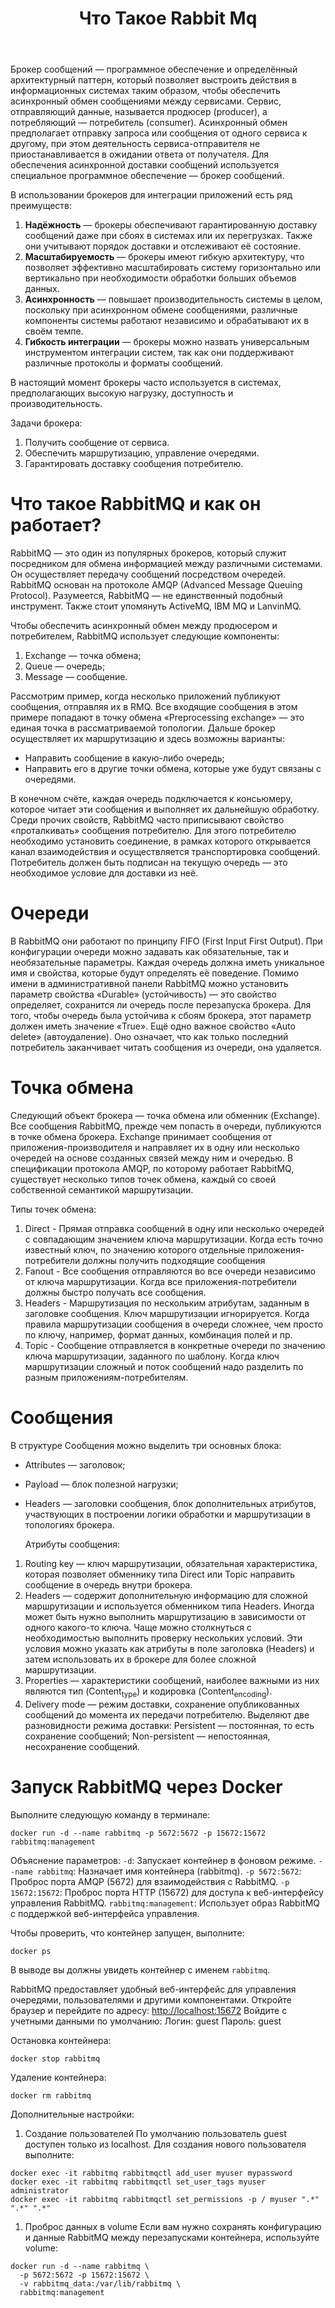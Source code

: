 #+title: Что Такое Rabbit Mq

Брокер сообщений — программное обеспечение и определённый архитектурный паттерн, который позволяет выстроить действия в информационных системах таким образом, чтобы обеспечить асинхронный обмен сообщениями между сервисами. Сервис, отправляющий данные, называется продюсер (producer), а потребляющий — потребитель (consumer).
Асинхронный обмен предполагает отправку запроса или сообщения от одного сервиса к другому, при этом деятельность сервиса-отправителя не приостанавливается в ожидании ответа от получателя.
Для обеспечения асинхронной доставки сообщений используется специальное программное обеспечение — брокер сообщений.

В использовании брокеров для интеграции приложений есть ряд преимуществ:
1. *Надёжность* — брокеры обеспечивают гарантированную доставку сообщений даже при сбоях в системах или их перегрузках. Также они учитывают порядок доставки и отслеживают её состояние.
2. *Масштабируемость* — брокеры имеют гибкую архитектуру, что позволяет эффективно масштабировать систему горизонтально или вертикально при необходимости обработки больших объемов данных.
3. *Асинхронность* — повышает производительность системы в целом, поскольку при асинхронном обмене сообщениями, различные компоненты системы работают независимо и обрабатывают их в своём темпе.
4. *Гибкость интеграции* — брокеры можно назвать универсальным инструментом интеграции систем, так как они поддерживают различные протоколы и форматы сообщений.

В настоящий момент брокеры часто используется в системах, предполагающих высокую нагрузку, доступность и производительность.

Задачи брокера:
1. Получить сообщение от сервиса.
2. Обеспечить маршрутизацию, управление очередями.
3. Гарантировать доставку сообщения потребителю.

* Что такое RabbitMQ и как он работает?
RabbitMQ — это один из популярных брокеров, который служит посредником для обмена информацией между различными системами. Он осуществляет передачу сообщений посредством очередей.
RabbitMQ основан на протоколе AMQP (Advanced Message Queuing Protocol).
Разумеется, RabbitMQ — не единственный подобный инструмент. Также стоит упомянуть ActiveMQ, IBM MQ и LanvinMQ.

Чтобы обеспечить асинхронный обмен между продюсером и потребителем, RabbitMQ использует следующие компоненты:
1. Exchange — точка обмена;
2. Queue — очередь;
3. Message — сообщение.

Рассмотрим пример, когда несколько приложений публикуют сообщения, отправляя их в RMQ. Все входящие сообщения в этом примере попадают в точку обмена «Preprocessing exchange» — это единая точка в рассматриваемой топологии. Дальше брокер осуществляет их маршрутизацию и здесь возможны варианты:
- Направить сообщение в какую-либо очередь;
- Направить его в другие точки обмена, которые уже будут связаны с очередями.

В конечном счёте, каждая очередь подключается к консьюмеру, которое читает эти сообщения и выполняет их дальнейшую обработку.
Среди прочих свойств, RabbitMQ часто приписывают свойство «проталкивать» сообщения потребителю. Для этого потребителю необходимо установить соединение, в рамках которого открывается канал взаимодействия и осуществляется транспортировка сообщений. Потребитель должен быть подписан на текущую очередь — это необходимое условие для доставки из неё.

* Очереди
В RabbitMQ они работают по принципу FIFO (First Input First Output). При конфигурации очереди можно задавать как обязательные, так и необязательные параметры. Каждая очередь должна иметь уникальное имя и свойства, которые будут определять её поведение.
Помимо имени в административной панели RabbitMQ можно установить параметр свойства «Durable» (устойчивость) — это свойство определяет, сохранится ли очередь после перезапуска брокера. Для того, чтобы очередь была устойчива к сбоям брокера, этот параметр должен иметь значение «True».
Ещё одно важное свойство «Auto delete» (автоудаление). Оно означает, что как только последний потребитель заканчивает читать сообщения из очереди, она удаляется.

* Точка обмена
Следующий объект брокера — точка обмена или обменник (Exchange). Все сообщения RabbitMQ, прежде чем попасть в очереди, публикуются в точке обмена брокера. Exchange принимает сообщения от приложения-производителя и направляет их в одну или несколько очередей на основе созданных связей между ним и очередью. В спецификации протокола AMQP, по которому работает RabbitMQ, существует несколько типов точек обмена, каждый со своей собственной семантикой маршрутизации.

Типы точек обмена:
1. Direct - Прямая отправка сообщений в одну или несколько очередей с совпадающим значением ключа маршрутизации. Когда есть точно известный ключ, по значению которого отдельные приложения-потребители должны получить подходящие сообщения
2. Fanout - Все сообщения отправляются во все очереди независимо от ключа маршрутизации. Когда все приложения-потребители должны быстро получать все сообщения.
3. Headers - Маршрутизация по нескольким атрибутам, заданным в заголовке сообщения. Ключ маршрутизации игнорируется. Когда правила маршрутизации сообщения в очереди сложнее, чем просто по ключу, например, формат данных, комбинация полей и пр.
4. Topic - Сообщение отправляется в конкретные очереди по значению ключа маршрутизации, заданного по шаблону. Когда ключ маршрутизации сложный и поток сообщений надо разделить по разным приложениям-потребителям.

* Сообщения
В структуре Сообщения можно выделить три основных блока:
- Attributes — заголовок;
- Payload — блок полезной нагрузки;
- Headers — заголовки сообщения, блок дополнительных атрибутов, участвующих в построении логики обработки и маршрутизации в топологиях брокера.

  Атрибуты сообщения:
1. Routing key — ключ маршрутизации, обязательная характеристика, которая позволяет обменнику типа Direct или Topic направить сообщение в очередь внутри брокера.
2. Headers — содержит дополнительную информацию для сложной маршрутизации и используется обменником типа Headers. Иногда может быть нужно выполнить маршрутизацию в зависимости от одного какого-то ключа. Чаще можно столкнуться с необходимостью выполнить проверку нескольких условий. Эти условия можно указать как атрибуты в поле заголовка (Headers) и затем использовать их в брокере для более сложной маршрутизации.
3. Properties — характеристики сообщений, наиболее важными из них являются тип (Content_type) и кодировка (Content_encoding).
4. Delivery mode — режим доставки, сохранение опубликованных сообщений до момента их передачи потребителю. Выделяют две разновидности режима доставки: Persistent — постоянная, то есть сохранение сообщений; Non-persistent — непостоянная, несохранение сообщений.

* Запуск RabbitMQ через Docker
Выполните следующую команду в терминале:
#+begin_src
docker run -d --name rabbitmq -p 5672:5672 -p 15672:15672 rabbitmq:management
#+end_src
Объяснение параметров:
=-d=: Запускает контейнер в фоновом режиме.
=--name rabbitmq=: Назначает имя контейнера (rabbitmq).
=-p 5672:5672=: Проброс порта AMQP (5672) для взаимодействия с RabbitMQ.
=-p 15672:15672=: Проброс порта HTTP (15672) для доступа к веб-интерфейсу управления RabbitMQ.
=rabbitmq:management=: Использует образ RabbitMQ с поддержкой веб-интерфейса управления.

Чтобы проверить, что контейнер запущен, выполните:
#+begin_src
docker ps
#+end_src
В выводе вы должны увидеть контейнер с именем =rabbitmq=.

RabbitMQ предоставляет удобный веб-интерфейс для управления очередями, пользователями и другими компонентами.
Откройте браузер и перейдите по адресу:
http://localhost:15672
Войдите с учетными данными по умолчанию:
Логин: guest
Пароль: guest

Остановка контейнера:
#+begin_src
docker stop rabbitmq
#+end_src
Удаление контейнера:
#+begin_src
docker rm rabbitmq
#+end_src

Дополнительные настройки:
 1. Создание пользователей
    По умолчанию пользователь guest доступен только из localhost. Для создания нового пользователя выполните:
#+begin_src
docker exec -it rabbitmq rabbitmqctl add_user myuser mypassword
docker exec -it rabbitmq rabbitmqctl set_user_tags myuser administrator
docker exec -it rabbitmq rabbitmqctl set_permissions -p / myuser ".*" ".*" ".*"
#+end_src
 2. Проброс данных в volume
    Если вам нужно сохранять конфигурацию и данные RabbitMQ между перезапусками контейнера, используйте volume:
#+begin_src
docker run -d --name rabbitmq \
  -p 5672:5672 -p 15672:15672 \
  -v rabbitmq_data:/var/lib/rabbitmq \
  rabbitmq:management
#+end_src
